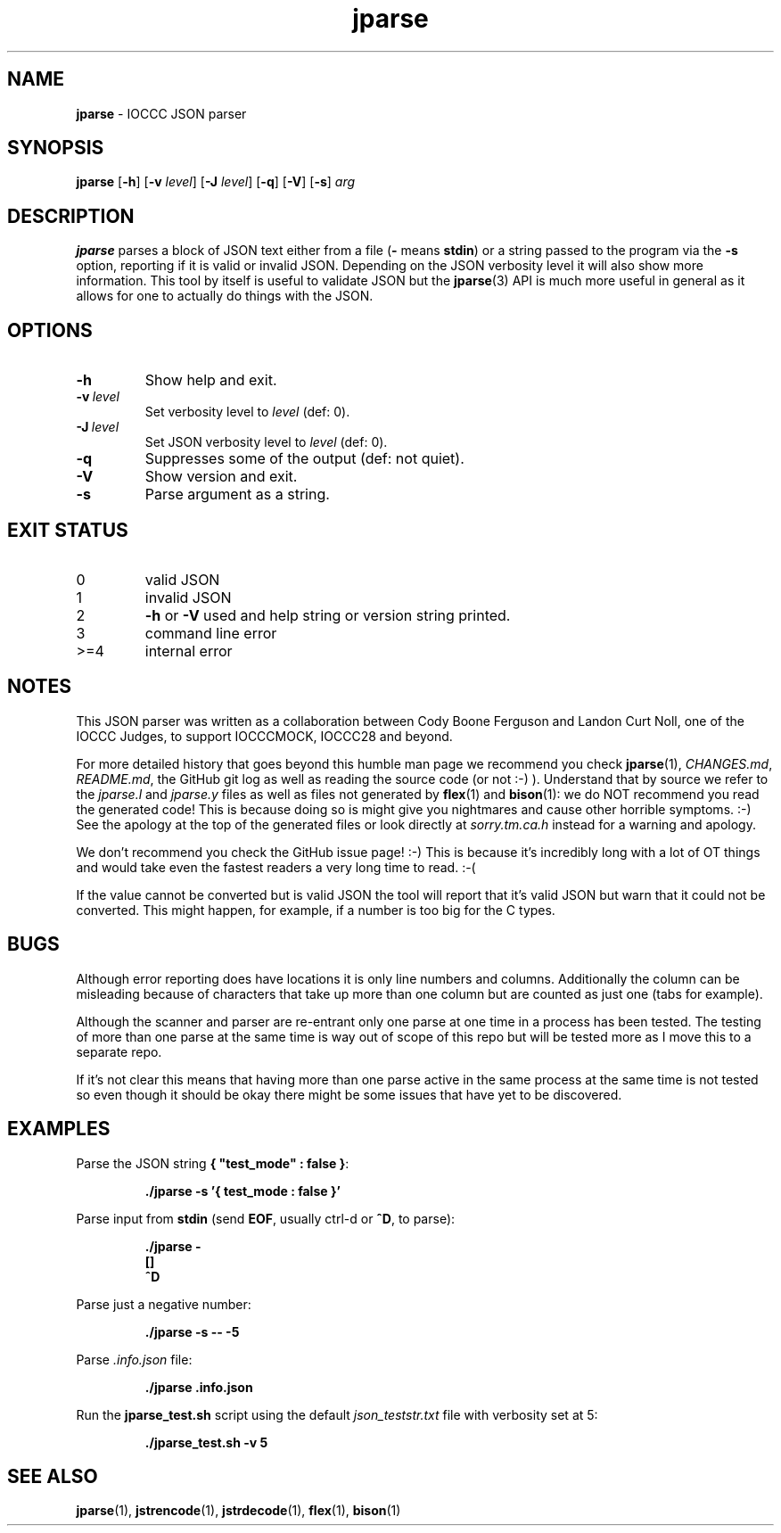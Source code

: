 .\" section 1 man page for jparse
.\"
.\" This man page was first written by Cody Boone Ferguson for the IOCCC
.\" in 2022.
.\"
.\" Humour impairment is not virtue nor is it a vice, it's just plain
.\" wrong: almost as wrong as JSON spec mis-features and C++ obfuscation! :-)
.\"
.\" "Share and Enjoy!"
.\"     --  Sirius Cybernetics Corporation Complaints Division, JSON spec department. :-)
.\"
.TH jparse 1 "14 July 2023" "jparse" "IOCCC tools"
.SH NAME
.B jparse
\- IOCCC JSON parser
.SH SYNOPSIS
.B jparse
.RB [\| \-h \|]
.RB [\| \-v
.IR level \|]
.RB [\| \-J \|
.IR level \|]
.RB [\| \-q \|]
.RB [\| \-V \|]
.RB [\| \-s \|]
.I arg
.SH DESCRIPTION
.B jparse
parses a block of JSON text either from a file
.RB \|( \-
means
.BR stdin \|)
or a string passed to the program via the
.B \-s
option, reporting if it is valid or invalid JSON.
Depending on the JSON verbosity level it will also show more information.
This tool by itself is useful to validate JSON but the
.BR jparse (3)
API is much more useful in general as it allows for one to actually do things with the JSON.
.PP
.SH OPTIONS
.TP
.B \-h
Show help and exit.
.TP
.BI \-v\  level
Set verbosity level to
.IR level
(def: 0).
.TP
.BI \-J\  level
Set JSON verbosity level to
.IR level
(def: 0).
.TP
.B \-q
Suppresses some of the output (def: not quiet).
.TP
.B \-V
Show version and exit.
.TP
.B \-s
Parse argument as a string.
.SH EXIT STATUS
.TP
0
valid JSON
.TQ
1
invalid JSON
.TQ
2
.B \-h
or
.B \-V
used and help string or version string printed.
.TQ
3
command line error
.TQ
>=4
internal error
.SH NOTES
.PP
This JSON parser was written as a collaboration between Cody Boone Ferguson and Landon Curt Noll, one of the IOCCC Judges, to support
IOCCCMOCK, IOCCC28 and beyond.
.PP
For more detailed history that goes beyond this humble man page we recommend you check
.BR jparse (1),
.IR CHANGES.md ,
.IR README.md ,
the GitHub git log as well as reading the source code (or not :\-) ).
Understand that by source we refer to the
.I jparse.l
and
.I jparse.y
files as well as files not generated by
.BR flex (1)
and
.BR bison (1)\c
\&: we do NOT recommend you read the generated code!
This is because doing so is might give you nightmares and cause other horrible symptoms. :-)
See the apology at the top of the generated files or look directly at \fIsorry.tm.ca.h\fP instead for a warning and apology.
.PP
We don't recommend you check the GitHub issue page! :\-)
This is because it's incredibly long with a lot of OT things and would take even the fastest readers a very long time to read. :\-(
.PP
If the value cannot be converted but is valid JSON the tool will report that it's valid JSON but warn that it could not be converted.
This might happen, for example, if a number is too big for the C types.
.SH BUGS
.PP
Although error reporting does have locations it is only line numbers and columns.
Additionally the column can be misleading because of characters that take up more than one column but are counted as just one (tabs for example).
.PP
Although the scanner and parser are re-entrant only one parse at one time in a process has been tested.
The testing of more than one parse at the same time is way out of scope of this repo but will be tested more as I move this to a separate repo.
.PP
If it's not clear this means that having more than one parse active in the same process at the same time is not tested so even though it should be okay there might be some issues that have yet to be discovered.
.SH EXAMPLES
.PP
Parse the JSON string
.BR {\ "test_mode"\ :\ false\ } :
.sp
.RS
.B ./jparse \-s '{ "test_mode" : false }'
.RE
.PP
Parse input from
.B stdin
(send
.BR EOF ,
usually ctrl\-d or
.BR ^D ,
to parse):
.sp
.RS
.ft B
 ./jparse \-
.br
 []
.br
 ^D\fP
.br
.fi
.RE
.PP
Parse just a negative number:
.PP
.RS
.B ./jparse \-s \-\- \-5
.RE
.PP
Parse
.I .info.json
file:
.sp
.RS
.ft B
 ./jparse .info.json
.ft R
.RE
.PP
Run the
.B jparse_test.sh
script using the default
.I json_teststr.txt
file with verbosity set at 5:
.PP
.RS
.ft B
 ./jparse_test.sh \-v 5
.ft R
.RE
.SH SEE ALSO
.PP
.BR jparse (1),
.BR jstrencode (1),
.BR jstrdecode (1),
.BR flex (1),
.BR bison (1)
